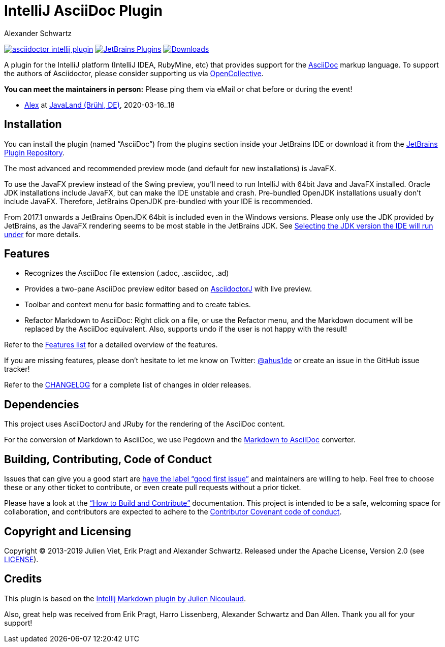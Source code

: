 = IntelliJ AsciiDoc Plugin
Alexander Schwartz
:experimental:
:url-ci-travis: https://travis-ci.org/asciidoctor/asciidoctor-intellij-plugin

image:https://api.travis-ci.org/asciidoctor/asciidoctor-intellij-plugin.svg?branch=master[link={url-ci-travis}]
image:https://img.shields.io/jetbrains/plugin/v/7391-asciidoc.svg[JetBrains Plugins,link=https://plugins.jetbrains.com/plugin/7391-asciidoc]
image:https://img.shields.io/jetbrains/plugin/d/7391-asciidoc.svg[Downloads,link=https://plugins.jetbrains.com/plugin/7391-asciidoc]

A plugin for the IntelliJ platform (IntelliJ IDEA, RubyMine, etc) that provides support for the http://www.asciidoc.org[AsciiDoc] markup language.
To support the authors of Asciidoctor, please consider supporting us via https://opencollective.com/asciidoctor[OpenCollective].

*You can meet the maintainers in person:* Please ping them via eMail or chat before or during the event!

* https://www.ahus1.de/[Alex] at https://www.javaland.eu/[JavaLand (Brühl, DE)], 2020-03-16..18

== Installation

You can install the plugin (named "`AsciiDoc`") from the plugins section inside your JetBrains IDE or download it from the https://plugins.jetbrains.com/plugin/7391[JetBrains Plugin Repository].

The most advanced and recommended preview mode (and default for new installations) is JavaFX.

To use the JavaFX preview instead of the Swing preview, you'll need to run IntelliJ with 64bit Java and JavaFX installed.
Oracle JDK installations include JavaFX, but can make the IDE unstable and crash.
Pre-bundled OpenJDK installations usually don't include JavaFX.
Therefore, JetBrains OpenJDK pre-bundled with your IDE is recommended.

From 2017.1 onwards a JetBrains OpenJDK 64bit is included even in the Windows versions.
Please only use the JDK provided by JetBrains, as the JavaFX rendering seems to be most stable in the JetBrains JDK. See https://intellij-support.jetbrains.com/hc/en-us/articles/206544879-Selecting-the-JDK-version-the-IDE-will-run-under[Selecting the JDK version the IDE will run under] for more details.

== Features

* Recognizes the AsciiDoc file extension (.adoc, .asciidoc, .ad)
* Provides a two-pane AsciiDoc preview editor based on https://github.com/asciidoctor/asciidoctorj[AsciidoctorJ] with live preview.
* Toolbar and context menu for basic formatting and to create tables.
* Refactor Markdown to AsciiDoc: Right click on a file, or use the Refactor menu, and the Markdown document will be replaced by the AsciiDoc equivalent.
Also, supports undo if the user is not happy with the result!

Refer to the link:FEATURES.adoc[Features list] for a detailed overview of the features.

If you are missing features, please don't hesitate to let me know on Twitter: http://www.twitter.com/ahus1de[@ahus1de] or create an issue in the GitHub issue tracker!

Refer to the link:CHANGELOG.adoc[CHANGELOG] for a complete list of changes in older releases.

== Dependencies

This project uses AsciiDoctorJ and JRuby for the rendering of the AsciiDoc content.

For the conversion of Markdown to AsciiDoc, we use Pegdown and the https://github.com/bodiam/markdown-to-asciidoc[Markdown to AsciiDoc] converter.

== Building, Contributing, Code of Conduct

Issues that can give you a good start are https://github.com/asciidoctor/asciidoctor-intellij-plugin/issues?q=is%3Aissue+is%3Aopen+label%3A%22good+first+issue%22[have the label "`good first issue`"] and maintainers are willing to help.
Feel free to choose these or any other ticket to contribute, or even create pull requests without a prior ticket.

Please have a look at the link:CONTRIBUTING.adoc["`How to Build and Contribute`"] documentation.
This project is intended to be a safe, welcoming space for collaboration, and contributors are expected to adhere to the link:CODE_OF_CONDUCT.adoc[Contributor Covenant code of conduct].

== Copyright and Licensing

Copyright (C) 2013-2019 Julien Viet, Erik Pragt and Alexander Schwartz.
Released under the Apache License, Version 2.0 (see link:LICENSE[LICENSE]).

== Credits

This plugin is based on the https://github.com/nicoulaj/idea-markdown[Intellij Markdown plugin by Julien Nicoulaud].

Also, great help was received from Erik Pragt, Harro Lissenberg, Alexander Schwartz and Dan Allen.
Thank you all for your support!
